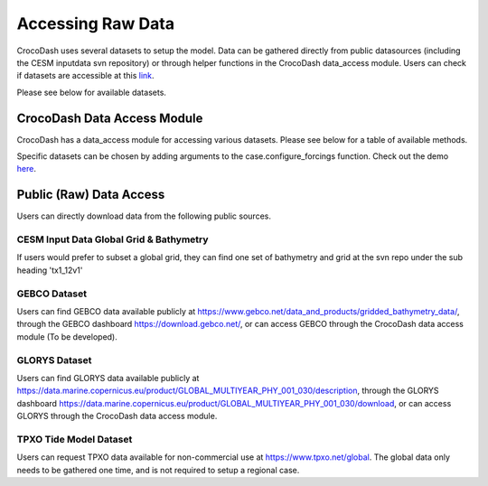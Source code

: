 Accessing Raw Data
=====================

CrocoDash uses several datasets to setup the model. Data can be gathered directly from public datasources (including the CESM inputdata svn repository) or through helper functions in the CrocoDash data_access module. 
Users can check if datasets are accessible at this `link <https://crocodile-cesm.github.io/CrocoDash/reports/raw_data_status.html>`_.

Please see below for available datasets.

.. csv-table:: Data Product Registry
   :file: ../../../CrocoDash/raw_data_access/config/data_product_registry.csv
   :header-rows: 1



CrocoDash Data Access Module
#############################
CrocoDash has a data_access module for accessing various datasets. Please see below for a table of available methods.

.. csv-table:: Data Access Registry
   :file: ../../../CrocoDash/raw_data_access/config/data_access_registry.csv
   :header-rows: 1


Specific datasets can be chosen by adding arguments to the case.configure_forcings function. Check out the demo 
`here <https://crocodile-cesm.github.io/CrocoGallery/notebooks/features/add_data_products.html>`_.

Public (Raw) Data Access
#########################

Users can directly download data from the following public sources.

CESM Input Data Global Grid & Bathymetry
-------------------------------------------

If users would prefer to subset a global grid, they can find one set of bathymetry and grid at the svn repo under the sub heading 'tx1_12v1'

GEBCO Dataset
------------------------

Users can find GEBCO data available publicly at https://www.gebco.net/data_and_products/gridded_bathymetry_data/,  through the GEBCO dashboard https://download.gebco.net/, or can access GEBCO through the CrocoDash data access module (To be developed).

GLORYS Dataset
---------------------------------

Users can find GLORYS data available publicly at https://data.marine.copernicus.eu/product/GLOBAL_MULTIYEAR_PHY_001_030/description,  through the GLORYS dashboard https://data.marine.copernicus.eu/product/GLOBAL_MULTIYEAR_PHY_001_030/download, or can access GLORYS through the CrocoDash data access module.

TPXO Tide Model Dataset
------------------------

Users can request TPXO data available for non-commercial use at https://www.tpxo.net/global. The global data only needs to be gathered one time, and is not required to setup a regional case.